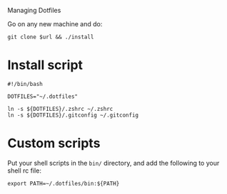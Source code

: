 # dotfiles
Managing Dotfiles

Go on any new machine and do:

#+begin_src shell
git clone $url && ./install
#+end_src

* Install script

#+begin_src shell :tangle install
#!/bin/bash

DOTFILES="~/.dotfiles"

ln -s ${DOTFILES}/.zshrc ~/.zshrc
ln -s ${DOTFILES}/.gitconfig ~/.gitconfig
#+end_src

* Custom scripts

Put your shell scripts in the ~bin/~ directory, and add the following to your
shell rc file:

#+begin_src shell
export PATH=~/.dotfiles/bin:${PATH}
#+end_src
